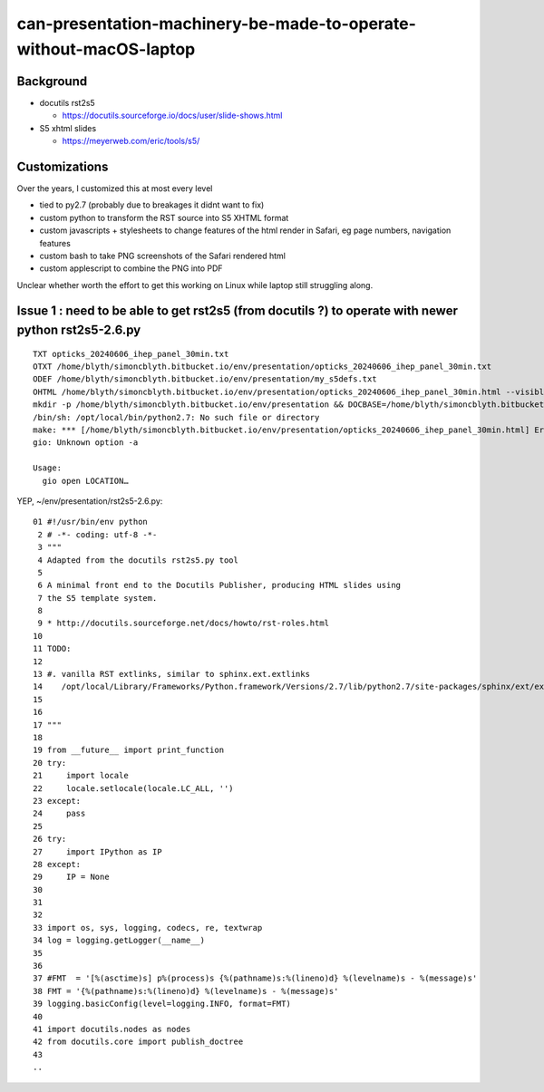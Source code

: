 can-presentation-machinery-be-made-to-operate-without-macOS-laptop
=====================================================================


Background 
---------------

* docutils rst2s5 
  
  * https://docutils.sourceforge.io/docs/user/slide-shows.html


* S5 xhtml slides

  * https://meyerweb.com/eric/tools/s5/


Customizations
----------------

Over the years, I customized this at most every level

* tied to py2.7 (probably due to breakages it didnt want to fix)
* custom python to transform the RST source into S5 XHTML format 
* custom javascripts + stylesheets to change features of the html render in Safari, eg page numbers, navigation features 
* custom bash to take PNG screenshots of the Safari rendered html 
* custom applescript to combine the PNG into PDF 

Unclear whether worth the effort to get this working on Linux 
while laptop still struggling along.  


Issue 1 : need to be able to get rst2s5 (from docutils ?) to operate with newer python rst2s5-2.6.py 
------------------------------------------------------------------------------------------------------

::

    TXT opticks_20240606_ihep_panel_30min.txt
    OTXT /home/blyth/simoncblyth.bitbucket.io/env/presentation/opticks_20240606_ihep_panel_30min.txt
    ODEF /home/blyth/simoncblyth.bitbucket.io/env/presentation/my_s5defs.txt
    OHTML /home/blyth/simoncblyth.bitbucket.io/env/presentation/opticks_20240606_ihep_panel_30min.html --visible-controls
    mkdir -p /home/blyth/simoncblyth.bitbucket.io/env/presentation && DOCBASE=/home/blyth/simoncblyth.bitbucket.io /opt/local/bin/python2.7 ./rst2s5-2.6.py --traceback --footnote-references="brackets" --theme-url ui/my-small-white --current-slide --language=en /home/blyth/simoncblyth.bitbucket.io/env/presentation/opticks_20240606_ihep_panel_30min.txt /home/blyth/simoncblyth.bitbucket.io/env/presentation/opticks_20240606_ihep_panel_30min.html
    /bin/sh: /opt/local/bin/python2.7: No such file or directory
    make: *** [/home/blyth/simoncblyth.bitbucket.io/env/presentation/opticks_20240606_ihep_panel_30min.html] Error 127
    gio: Unknown option -a

    Usage:
      gio open LOCATION…



YEP, ~/env/presentation/rst2s5-2.6.py::

     01 #!/usr/bin/env python
      2 # -*- coding: utf-8 -*-
      3 """
      4 Adapted from the docutils rst2s5.py tool 
      5 
      6 A minimal front end to the Docutils Publisher, producing HTML slides using
      7 the S5 template system.
      8 
      9 * http://docutils.sourceforge.net/docs/howto/rst-roles.html
     10 
     11 TODO:
     12 
     13 #. vanilla RST extlinks, similar to sphinx.ext.extlinks
     14    /opt/local/Library/Frameworks/Python.framework/Versions/2.7/lib/python2.7/site-packages/sphinx/ext/extlinks.py
     15 
     16 
     17 """
     18 
     19 from __future__ import print_function
     20 try:
     21     import locale
     22     locale.setlocale(locale.LC_ALL, '')
     23 except:
     24     pass
     25 
     26 try:
     27     import IPython as IP
     28 except:
     29     IP = None
     30 
     31 
     32 
     33 import os, sys, logging, codecs, re, textwrap
     34 log = logging.getLogger(__name__)
     35 
     36 
     37 #FMT  = '[%(asctime)s] p%(process)s {%(pathname)s:%(lineno)d} %(levelname)s - %(message)s'
     38 FMT = '{%(pathname)s:%(lineno)d} %(levelname)s - %(message)s'
     39 logging.basicConfig(level=logging.INFO, format=FMT)
     40 
     41 import docutils.nodes as nodes
     42 from docutils.core import publish_doctree
     43 
     ..


    


